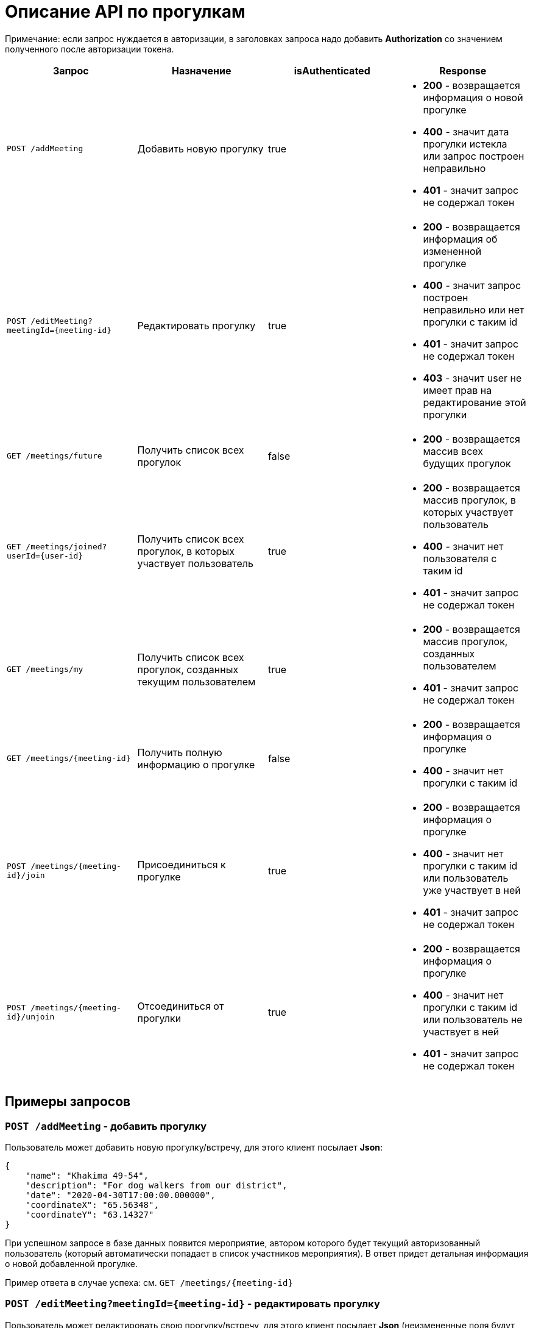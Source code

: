 = Описание API по прогулкам

Примечание: если запрос нуждается в авторизации, в заголовках запроса надо добавить *Authorization* со значением
полученного после авторизации токена.

|===
|Запрос | Назначение | isAuthenticated | Response

|`POST /addMeeting`
| Добавить новую прогулку
| true
a|
* *200* - возвращается информация о новой прогулке
* *400* - значит дата прогулки истекла или запрос построен неправильно
* *401* - значит запрос не содержал токен

|`POST /editMeeting?meetingId={meeting-id}`
| Редактировать прогулку
| true
a|
* *200* - возвращается информация об измененной прогулке
* *400* - значит запрос построен неправильно или нет прогулки с таким id
* *401* - значит запрос не содержал токен
* *403* - значит user не имеет прав на редактирование этой прогулки

|`GET /meetings/future`
| Получить список всех прогулок
| false
a|
* *200* - возвращается массив всех будущих прогулок

|`GET /meetings/joined?userId={user-id}`
| Получить список всех прогулок, в которых участвует пользователь
| true
a|
* *200* - возвращается массив прогулок, в которых участвует пользователь
* *400* - значит нет пользователя с таким id
* *401* - значит запрос не содержал токен

|`GET /meetings/my`
| Получить список всех прогулок, созданных текущим пользователем
| true
a|
* *200* - возвращается массив прогулок, созданных пользователем
* *401* - значит запрос не содержал токен

|`GET /meetings/{meeting-id}`
| Получить полную информацию о прогулке
| false
a|
* *200* - возвращается информация о прогулке
* *400* - значит нет прогулки с таким id

|`POST /meetings/{meeting-id}/join`
| Присоединиться к прогулке
| true
a|
* *200* - возвращается информация о прогулке
* *400* - значит нет прогулки с таким id или пользователь уже участвует в ней
* *401* - значит запрос не содержал токен

|`POST /meetings/{meeting-id}/unjoin`
| Отсоединиться от прогулки
| true
a|
* *200* - возвращается информация о прогулке
* *400* - значит нет прогулки с таким id или пользователь не участвует в ней
* *401* - значит запрос не содержал токен

|===

== Примеры запросов

=== `POST /addMeeting` - добавить прогулку

Пользователь может добавить новую прогулку/встречу, для этого клиент посылает *Json*:

    {
        "name": "Khakima 49-54",
        "description": "For dog walkers from our district",
        "date": "2020-04-30T17:00:00.000000",
        "coordinateX": "65.56348",
        "coordinateY": "63.14327"
    }

При успешном запросе в базе данных появится мероприятие, автором которого будет текущий авторизованный пользователь
(который автоматически попадает в список участников мероприятия).
В ответ придет детальная информация о новой добавленной прогулке.

Пример ответа в случае успеха: см. `GET /meetings/{meeting-id}`

=== `POST /editMeeting?meetingId={meeting-id}` - редактировать прогулку

Пользователь может редактировать свою прогулку/встречу, для этого клиент посылает *Json*
(неизмененные поля будут заполнены старыми данными):

    {
        "name": "Khakima 49-54",
        "description": "For dog walkers from our district",
        "date": "2020-04-30T17:00:00.000000",
        "coordinateX": "65.56348",
        "coordinateY": "63.14327"
    }

Если такой прогулки не существует или пользователь не является ее создателем, вернется ошибка *403 Forbidden*.
Если пользователь неавторизован, вернется ошибка *401 Unauthorized*.
При успешном запросе вернется информация об обновленной прогулке.

Пример ответа в случае успеха: см. `GET /meetings/{meeting-id}`

=== `GET /meetings/future` - получить список всех прогулок

Пример ответа в случае успеха:

    [
      {
        "id": 3,
        "name": "Khakima 47-54",
        "description": "For dog walkers from our district",
        "date": "2020-04-30T17:00:00.000+0000",
        "coordinateX": 65.56348,
        "coordinateY": 63.14327,
        "creatorId": 3,
        "creatorEmail": "test@mail.ru",
        "participants_count": 2
      },
      {
        "id": 7,
        "name": "Khakima 49-54",
        "description": "For dog walkers from our district",
        "date": "2020-04-30T17:00:00.000+0000",
        "coordinateX": 65.56348,
        "coordinateY": 63.14327,
        "creatorId": 3,
        "creatorEmail": "test@mail.ru",
        "participants_count": 0
      }
    ]

=== `GET /meetings/joined/?userId={user-id}` - получить список всех прогулок, в которых участвует пользователь

Пример ответа в случае успеха:

    [
      {
        "id": 3,
        "name": "Khakima 47-54",
        "description": "For dog walkers from our district",
        "date": "2020-04-30T17:00:00.000+0000",
        "coordinateX": 65.56348,
        "coordinateY": 63.14327,
        "creatorId": 3,
        "creatorEmail": "test@mail.ru",
        "participants_count": 2
      }
    ]

=== `GET /meetings/my` - получить список всех прогулок, созданных пользователем

Пример ответа в случае успеха:

    [
      {
        "id": 3,
        "name": "Khakima 47-54",
        "description": "For dog walkers from our district",
        "date": "2020-04-30T17:00:00.000+0000",
        "coordinateX": 65.56348,
        "coordinateY": 63.14327,
        "creatorId": 3,
        "creatorEmail": "test@mail.ru",
        "participants_count": 2
      }
    ]

=== `GET /meetings/{meeting-id}` - получить детальную информацию о прогулке

Пример ответа при успешном запросе:

    {
        "id": 3,
        "name": "Khakima 47-54",
        "description": "For dog walkers from our district",
        "date": "2020-04-30T17:00:00.000+0000",
        "coordinateX": 65.56348,
        "coordinateY": 63.14327,
        "creator": {
            "id": 1,
            "fullName": "test test test",
            "email": "kamila.nigmet@gmail.com",
            "password": null,
            "dateOfBirth": null,
            "photo_path": null,
            "dogs": [
                {
                    "id": 1,
                    "name": "test",
                    "breed": "test",
                    "dateOfBirth": "2018-04-15T00:00:00.000+0000",
                    "sex": "test",
                    "size": "test",
                    "photo_path": null,
                    "information": "test"
                },
                {
                    "id": 2,
                    "name": "test",
                    "breed": "test",
                    "dateOfBirth": "2018-04-15T00:00:00.000+0000",
                    "sex": "test",
                    "size": "test",
                    "photo_path": null,
                    "information": "test"
                }
            ],
        },
        "participants": [
            {
                "id": 1,
                "fullName": "test test test",
                "email": "kamila.nigmet@gmail.com",
                "dateOfBirth": null,
                "photo_path": null,
                "dogs": [
                    {
                    "id": 1,
                    "name": "test",
                    "breed": "test",
                    "dateOfBirth": "2018-04-15T00:00:00.000+0000",
                    "sex": "test",
                    "size": "test",
                    "photo_path": null,
                    "information": "test"
                    },
                    {
                    "id": 2,
                    "name": "test",
                    "breed": "test",
                    "dateOfBirth": "2018-04-15T00:00:00.000+0000",
                    "sex": "test",
                    "size": "test",
                    "photo_path": null,
                    "information": "test"
                    }
                ],
            },
            {
                "id": 2,
                "fullName": "test test test",
                "email": "kamila.nigmet@gmail.com",
                "dateOfBirth": null,
                "photo_path": null,
                "dogs": []
            }
        ]
    }

=== Присоединиться к прогулке

Пример ответа в случае успеха: см. `GET /meetings/{meeting-id}`

=== Отсоединиться от прогулки

Пример ответа в случае успеха: см. `GET /meetings/{meeting-id}`